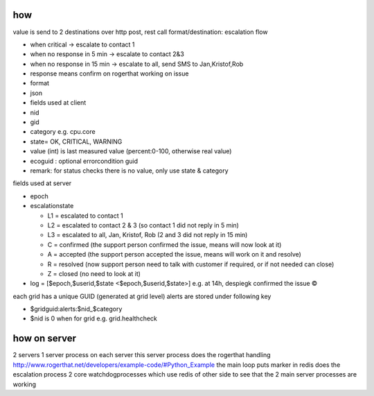 

how
===


value is send to 2 destinations
over http post, rest call
format/destination:
escalation flow

* when critical -> escalate to contact 1
* when no response in 5 min -> escalate to contact 2&3
* when no response in 15 min -> escalate to all, send SMS to Jan,Kristof,Rob
* response means confirm on rogerthat working on issue
* format
* json
* fields used at client
* nid
* gid
* category e.g. cpu.core
* state= OK, CRITICAL, WARNING
* value (int) is last measured value (percent:0-100, otherwise real value)
* ecoguid : optional errorcondition guid
* remark: for status checks there is no value, only use state & category


fields used at server

* epoch
* escalationstate

  * L1 = escalated to contact 1
  * L2 = escalated to contact 2 & 3 (so contact 1 did not reply in 5 min)
  * L3 = escalated to all, Jan, Kristof, Rob (2 and 3 did not reply in 15 min)
  * C = confirmed  (the support person confirmed the issue, means will now look at it)
  * A = accepted (the support person accepted the issue, means will work on it and resolve)
  * R = resolved (now support person need to talk with customer if required, or if not needed can close)
  * Z = closed (no need to look at it)

* log = [$epoch,$userid,$state <$epoch,$userid,$state>] e.g. at 14h, despiegk confirmed the issue ©


each grid has a unique GUID (generated at grid level)
alerts are stored under following key

* $gridguid:alerts:$nid_$category
* $nid is 0 when for grid e.g. grid.healthcheck



how on server
=============

2 servers
1 server process on each server
this server process
does the rogerthat handling http://www.rogerthat.net/developers/example-code/#Python_Example
the main loop puts marker in redis
does the escalation process
2 core watchdogprocesses which use redis of other side to see that the 2 main server processes are working


